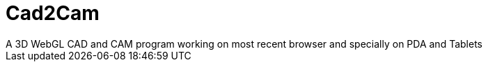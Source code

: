 = Cad2Cam =
A 3D WebGL CAD and CAM program working on most recent browser and specially on PDA and Tablets
